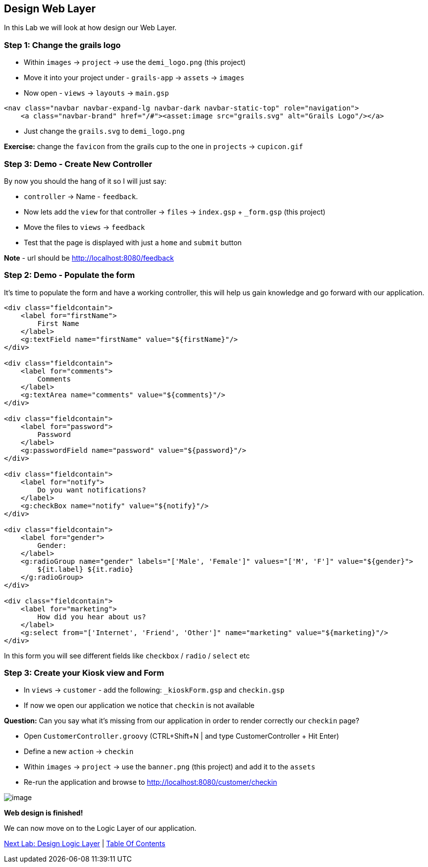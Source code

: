 [[create-mvc]]
== Design Web Layer

In this Lab we will look at how design our Web Layer.

=== Step 1: Change the grails logo

- Within `images` -> `project` -> use the `demi_logo.png` (this project)
- Move it into your project under - `grails-app` -> `assets` -> `images`
- Now open - `views` -> `layouts` -> `main.gsp`

[source,html]
----
<nav class="navbar navbar-expand-lg navbar-dark navbar-static-top" role="navigation">
    <a class="navbar-brand" href="/#"><asset:image src="grails.svg" alt="Grails Logo"/></a>
----

- Just change the `grails.svg` to `demi_logo.png`

*Exercise:* change the `favicon` from the grails cup to the one in `projects` -> `cupicon.gif`

=== Step 3: Demo - Create New Controller

By now you should the hang of it so I will just say:

- `controller` -> Name - `feedback`.
- Now lets add the `view` for that controller -> `files` -> `index.gsp` + `_form.gsp` (this project)
- Move the files to `views` -> `feedback`
- Test that the page is displayed with just a `home` and `submit` button

*Note* - url should be http://localhost:8080/feedback


=== Step 2: Demo - Populate the form

It's time to populate the form and have a working controller, this will help us gain knowledge and go forward with our application.

[source,html]
----
<div class="fieldcontain">
    <label for="firstName">
        First Name
    </label>
    <g:textField name="firstName" value="${firstName}"/>
</div>

<div class="fieldcontain">
    <label for="comments">
        Comments
    </label>
    <g:textArea name="comments" value="${comments}"/>
</div>

<div class="fieldcontain">
    <label for="password">
        Password
    </label>
    <g:passwordField name="password" value="${password}"/>
</div>

<div class="fieldcontain">
    <label for="notify">
        Do you want notifications?
    </label>
    <g:checkBox name="notify" value="${notify}"/>
</div>

<div class="fieldcontain">
    <label for="gender">
        Gender:
    </label>
    <g:radioGroup name="gender" labels="['Male', 'Female']" values="['M', 'F']" value="${gender}">
        ${it.label} ${it.radio}
    </g:radioGroup>
</div>

<div class="fieldcontain">
    <label for="marketing">
        How did you hear about us?
    </label>
    <g:select from="['Internet', 'Friend', 'Other']" name="marketing" value="${marketing}"/>
</div>
----

In this form you will see different fields like `checkbox` / `radio` / `select` etc

=== Step 3: Create your Kiosk view and Form

- In `views` -> `customer` - add the following: `_kioskForm.gsp` and `checkin.gsp`
- If now we open our application we notice that `checkin` is not available

*Question:* Can you say what it's missing from our application in order to render correctly our `checkin` page?

- Open `CustomerController.groovy` (CTRL+Shift+N | and type CustomerController + Hit Enter)
- Define a new `action` -> `checkin`
- Within `images` -> `project` -> use the `banner.png` (this project) and add it to the `assets`
- Re-run the application and browse to http://localhost:8080/customer/checkin

image::images/web-view.PNG[image]

*Web design is finished!*

We can now move on to the Logic Layer of our application.

link:5-Design-Logic-Layer.adoc[Next Lab: Design Logic Layer] | link:0-Readme.adoc[Table Of Contents]